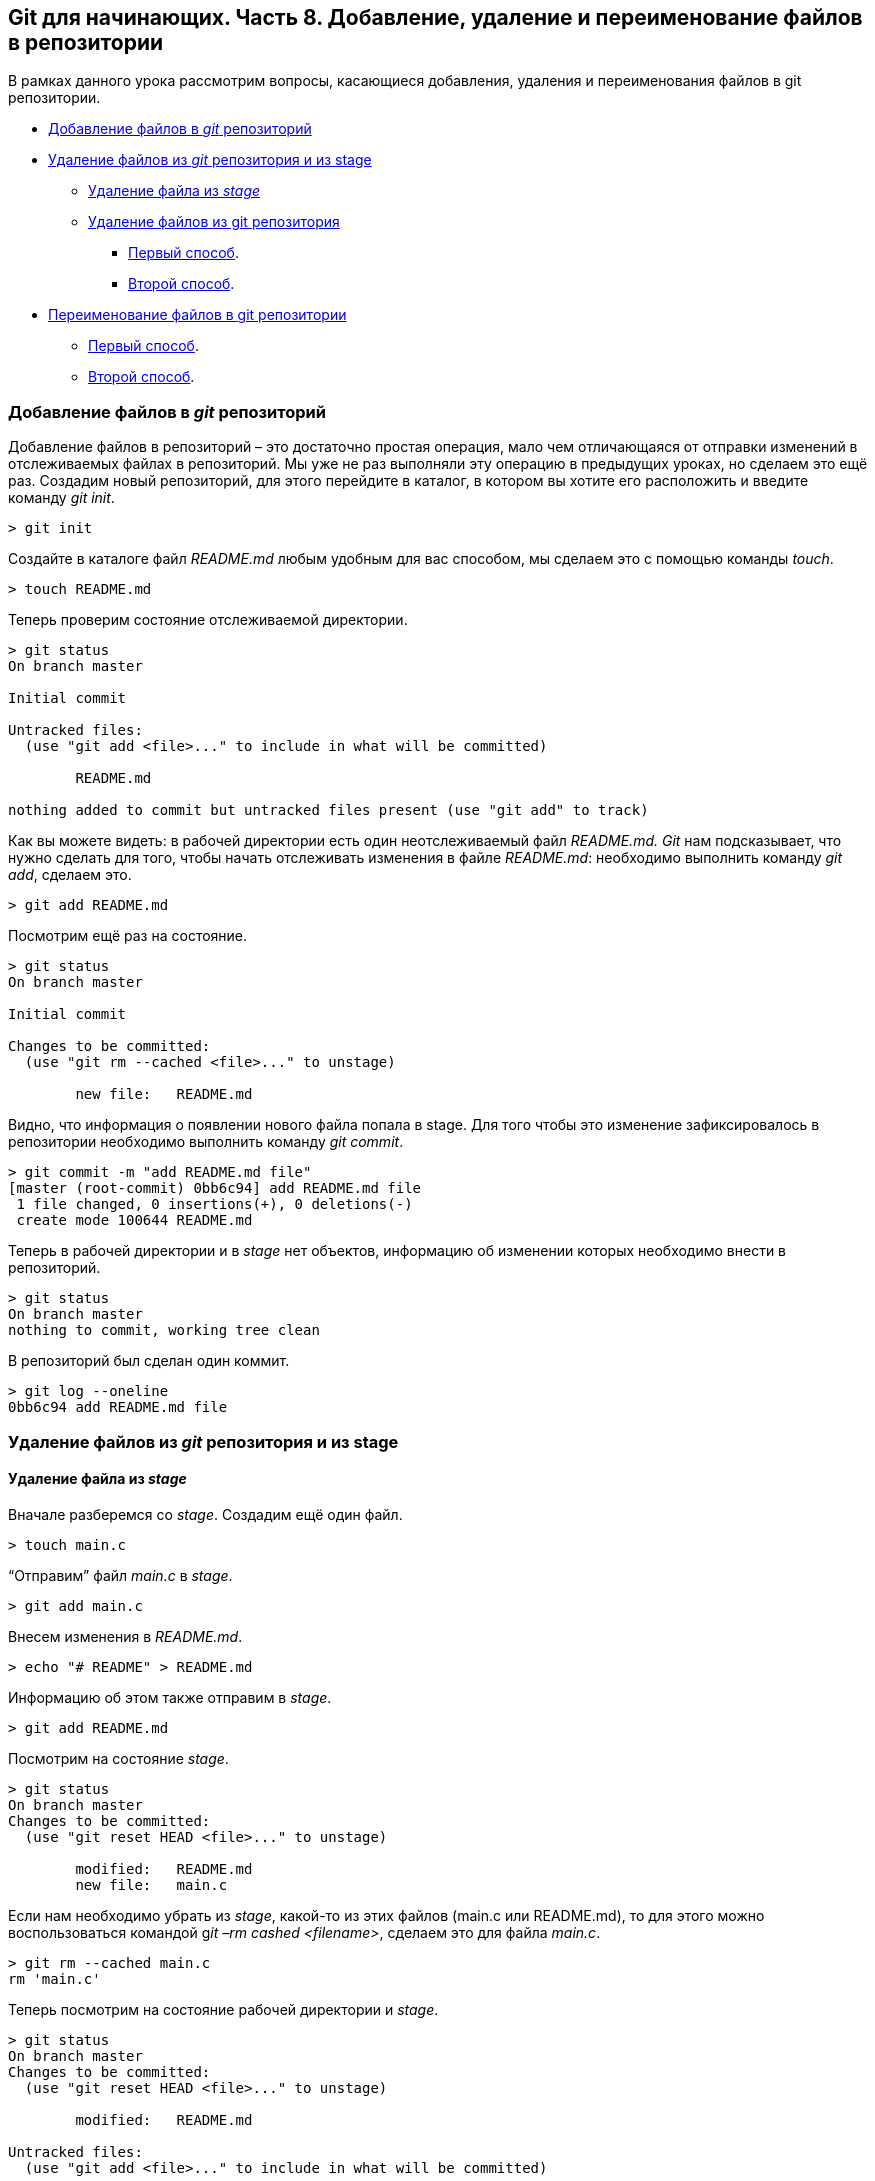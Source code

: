 == *Git для начинающих. Часть 8. Добавление, удаление и переименование файлов в репозитории*

В рамках данного урока рассмотрим вопросы, касающиеся добавления, удаления и переименования файлов в git репозитории.

**** <<Добавление файлов в _git_ репозиторий>>
**** <<Удаление файлов из _git_ репозитория и из stage>>
- <<Удаление файла из _stage_>>
- <<Удаление файлов из git репозитория>>
*** xref:_удаление_файлов_из_git_репозитория[Первый способ].
*** xref:_удаление_файлов_из_git_репозитория[Второй способ].
**** <<Переименование файлов в git репозитории>>
- xref:_переименование_файлов_в_git_репозитории[Первый способ].
- xref:_переименование_файлов_в_git_репозитории[Второй способ].


=== Добавление файлов в _git_ репозиторий

Добавление файлов в репозиторий – это достаточно простая операция, мало чем отличающаяся от отправки изменений в отслеживаемых файлах в репозиторий. Мы уже не раз выполняли эту операцию в предыдущих уроках, но сделаем это ещё раз. Создадим новый репозиторий, для этого перейдите в каталог, в котором вы хотите его расположить и введите команду _git init_.

[source, sh]
> git init


Создайте в каталоге файл _README.md_ любым удобным для вас способом, мы сделаем это с помощью команды _touch_.

[source, sh]
> touch README.md

Теперь проверим состояние отслеживаемой директории.

[source, sh]
----
> git status
On branch master

Initial commit

Untracked files:
  (use "git add <file>..." to include in what will be committed)

        README.md

nothing added to commit but untracked files present (use "git add" to track)
----

Как вы можете видеть: в рабочей директории есть один неотслеживаемый файл _README.md. Git_ нам подсказывает, что нужно сделать для того, чтобы начать отслеживать изменения в файле _README.md_: необходимо выполнить команду _git add_, сделаем это.

[source, sh]
> git add README.md

Посмотрим ещё раз на состояние.

[source, sh]
----
> git status
On branch master

Initial commit

Changes to be committed:
  (use "git rm --cached <file>..." to unstage)

        new file:   README.md
----

Видно, что информация о появлении нового файла попала в stage. Для того чтобы это изменение зафиксировалось в репозитории необходимо выполнить команду _git commit_.

[source, sh]
----
> git commit -m "add README.md file"
[master (root-commit) 0bb6c94] add README.md file
 1 file changed, 0 insertions(+), 0 deletions(-)
 create mode 100644 README.md
----

Теперь в рабочей директории и в _stage_ нет объектов, информацию об изменении которых необходимо внести в репозиторий.

[source, sh]
----
> git status
On branch master
nothing to commit, working tree clean
----

В репозиторий был сделан один коммит.

[source, sh]
----
> git log --oneline
0bb6c94 add README.md file
----

=== Удаление файлов из _git_ репозитория и из stage

==== Удаление файла из _stage_

Вначале разберемся со _stage_. Создадим ещё один файл.

[source, sh]
> touch main.c

“Отправим” файл _main.c_ в _stage_.

[source, sh]
> git add main.c

Внесем изменения в _README.md_.

[source, sh]
> echo "# README" > README.md

Информацию об этом также отправим в _stage_.

[source, sh]
> git add README.md

Посмотрим на состояние _stage_.

[source, sh]
----
> git status
On branch master
Changes to be committed:
  (use "git reset HEAD <file>..." to unstage)

        modified:   README.md
        new file:   main.c
----

Если нам необходимо убрать из _stage_, какой-то из этих файлов (main.c или README.md), то для этого можно воспользоваться командой g__it –rm cashed <filename>__, сделаем это для файла _main.c_.

[source, sh]
----
> git rm --cached main.c
rm 'main.c'
----

Теперь посмотрим на состояние рабочей директории и _stage_.

[source, sh]
----
> git status
On branch master
Changes to be committed:
  (use "git reset HEAD <file>..." to unstage)

        modified:   README.md

Untracked files:
  (use "git add <file>..." to include in what will be committed)

        main.c
----

Видно, что изменения в файле _README.md_ готовы для коммита, а вот файл _main.c_ перешел в состояние – неотслеживаемый. Отправим _main.c_ в stage и, после этого, сделаем коммит в репозиторий.

[source,sh]
----
> git add main.c
> git commit -m "add main.c and do some changes in README.md"
[master 49049bc] add main.c and do some changes in README.md
 2 files changed, 1 insertion(+)
 create mode 100644 main.c
----

[#_удаление_файлов_из_git_репозитория]
=== Удаление файлов из git репозитория

Удалить файл из репозитория можно двумя способами: *первый* – удалить его из рабочей директории и уведомить об этом _git_; *второй* – воспользоваться средствами _git_. *Начнем с первого способа.* Для начала посмотрим, какие файлы у нас хранятся в репозитории.

[source,sh]
----
> git ls-tree master
100644 blob 7e59600739c96546163833214c36459e324bad0a    README.md
100644 blob e69de29bb2d1d6434b8b29ae775ad8c2e48c5391    main.c
----

Удалим файл _main.c_ из рабочей директории.

[source, sh]
----
> rm main.c
> ls
README.md
----

Уведомим об этом систему _git_.

[source, sh]
----
> git rm main.c
rm 'main.c'
----

Вместо команды _git rm_ можно использовать _git add_, но само слово _add_ в данном случае будет звучать несколько неоднозначно, поэтому лучше использовать _rm_. На данном этапе еще можно вернуть все назад с помощью команды _git checkout_ — _<filename>_, в результате, в нашу рабочую директорию будет скопирован файл из репозитория. Создадим коммит, фиксирующий удаление файла.

[source, sh]
----
> git commit -m "remove main.c"
[master d4e22ae] remove main.c
 1 file changed, 0 insertions(+), 0 deletions(-)
 delete mode 100644 main.c
----

Теперь в репозитории остался только один файл _README.md_.

[source, sh]
----
> git ls-tree master
100644 blob 7e59600739c96546163833214c36459e324bad0a    README.md
----

*Второй способ* – это сразу использовать команду _git rm_ без предварительного удаления файла из директории. Вновь создадим файл _main.c_ и добавим его в репозиторий.

[source, sh]
----
> touch main.c
> git add main.c
> git commit -m "add main.c file"
[master 6d93049] add main.c file
 1 file changed, 0 insertions(+), 0 deletions(-)
 create mode 100644 main.c
> git ls-tree master
100644 blob 7e59600739c96546163833214c36459e324bad0a    README.md
100644 blob e69de29bb2d1d6434b8b29ae775ad8c2e48c5391    main.c
----

Удалим файл из репозитория.

[source, sh]
----
> git rm main.c
rm 'main.c'

> git commit -m "deleted: main.c file"
[master ba7d027] deleted: main.c file
 1 file changed, 0 insertions(+), 0 deletions(-)
 delete mode 100644 main.c
----

Файла _main.c_ больше нет в репозитории.

[source, sh]
----
> git ls-tree master
100644 blob 7e59600739c96546163833214c36459e324bad0a    README.md
----

Его также нет и в рабочем каталоге.

[source,sh]
----
> ls
README.md
----

Удалите файл _README.md_ из репозитория самостоятельно.

[#_переименование_файлов_в_git_репозитории]
=== Переименование файлов в git репозитории

Как и в случае с удалением, переименовать файл в _git_ репозитории можно двумя способами – с использованием и без использования средств операционной системы.

*Первый способ*. Создадим файл _test_main_file.c_ и добавим его в репозиторий.

[source,sh]
----
> touch test_main_file.c

> git add test_main_file.c

> git commit -m "add test_main_file.c"
[master 6cf53ac] add test_main_file.c
 1 file changed, 0 insertions(+), 0 deletions(-)
 create mode 100644 test_main_file.c
----

Содержимое репозитория после этого будет выглядеть так.

[source, sh]
----
> git ls-tree master
100644 blob e69de29bb2d1d6434b8b29ae775ad8c2e48c5391    test_main_file.c
----

Переименуем его на _test_main.c_.

Сделаем это в рабочей директории.

[source, sh]
> mv test_main_file.c test_main.c

Теперь отправим изменение в репозиторий.

[source, sh]
----
> git add .
> git commit -m "Rename test_main_file.c"
[master 79528c4] Rename test_main_file.c
 1 file changed, 0 insertions(+), 0 deletions(-)
 rename test_main_file.c => test_main.c (100%)
----

В репозитории и в рабочей директории будет находится только файл _test_main.c_.

[source, sh]
----
> git ls-tree master
100644 blob e69de29bb2d1d6434b8b29ae775ad8c2e48c5391    test_main.c

> ls
test_main.c
----

*Второй способ.*

В рамках второго способа рассмотрим работу с командой _git mv_. Переименуем файл _test_main.c_ в _main.c_. Текущее содержимое репозитория и рабочего каталога.

[source, sh]
----
> git ls-tree master
100644 blob e69de29bb2d1d6434b8b29ae775ad8c2e48c5391    test_main.c
> ls
test_main.c
----

Переименуем файл _test_main.c_ на _main.c_ средствами _git_.

[source, sh]
----
> git mv test_main.c main.c

> git commit -m "Rename test_main.c file"
[master c566f0e] Rename test_main.c file
 1 file changed, 0 insertions(+), 0 deletions(-)
 rename test_main.c => main.c (100%)
----

Имя файла изменилось как в репозитории так и в рабочем каталоге.

[source, sh]
----
> git ls-tree master
100644 blob e69de29bb2d1d6434b8b29ae775ad8c2e48c5391    main.c

> ls
main.c
----